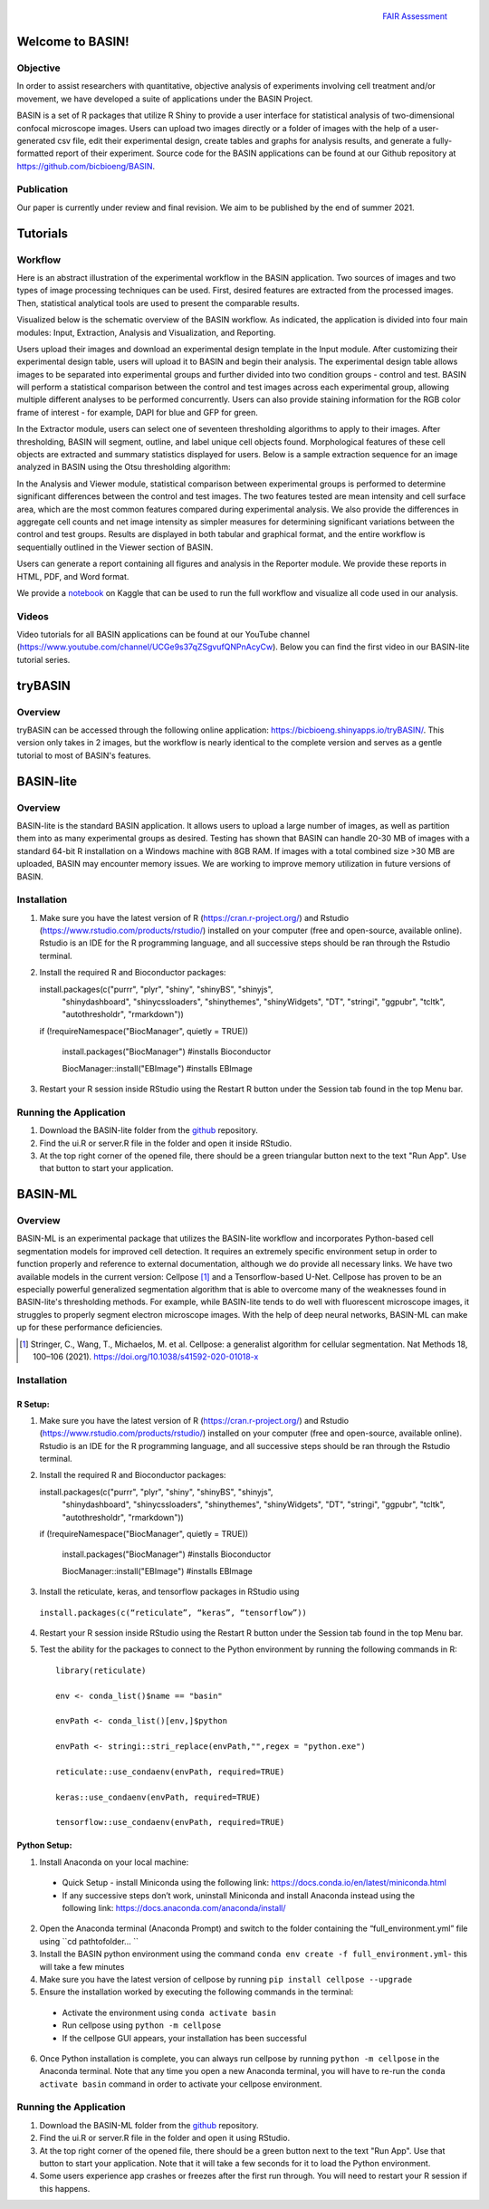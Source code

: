 .. figure:: fair_chart.png
   :height: 180 px
   :width: 180 px
   :scale: 50 %
   :alt: alternate text
   :align: right

   `FAIR Assessment`_
.. _FAIR Assessment: https://fairshake.cloud/project/130/stats/

=================
Welcome to BASIN!
=================

---------
Objective
---------

In order to assist researchers with quantitative, objective analysis of experiments
involving cell treatment and/or movement, we have developed a suite of applications
under the BASIN Project.

BASIN is a set of R packages that utilize R Shiny to provide a user interface
for statistical analysis of two-dimensional confocal microscope images. Users
can upload two images directly or a folder of images with the help of a
user-generated csv file, edit their experimental design, create tables and
graphs for analysis results, and generate a fully-formatted report of their
experiment. Source code for the BASIN applications can be found at our Github
repository at https://github.com/bicbioeng/BASIN.

------------
Publication
------------

Our paper is currently under review and final revision. We aim to be published by the end of summer 2021.

=========
Tutorials
=========

---------
Workflow
---------

Here is an abstract illustration of the experimental workflow in the BASIN application. Two sources of images and two types of image processing techniques can be used.
First, desired features are extracted from the processed images. Then, statistical analytical tools are used to present the comparable results.

.. image:: figure1.png

Visualized below is the schematic overview of the BASIN workflow. As indicated, the application
is divided into four main modules: Input, Extraction, Analysis and Visualization, and Reporting.

.. image:: figure2.png

Users upload their images and download an experimental design template in the Input module. After
customizing their experimental design table, users will upload it to BASIN and begin their analysis.
The experimental design table allows images to be separated into experimental groups and further divided into two
condition groups - control and test. BASIN will perform a statistical comparison between
the control and test images across each experimental group, allowing multiple different
analyses to be performed concurrently. Users can also provide staining information
for the RGB color frame of interest - for example, DAPI for blue and GFP for green.

In the Extractor module, users can select one of seventeen thresholding algorithms to apply to their images.
After thresholding, BASIN will segment, outline, and label unique cell objects found.
Morphological features of these cell objects are extracted and summary statistics displayed for users.
Below is a sample extraction sequence for an image analyzed in BASIN using the Otsu
thresholding algorithm:

.. image:: extractor.png

In the Analysis and Viewer module, statistical comparison between experimental groups
is performed to determine significant differences between the control and test images.
The two features tested are mean intensity and cell surface area, which are the most
common features compared during experimental analysis. We also provide the differences
in aggregate cell counts and net image intensity as simpler measures for determining significant
variations between the control and test groups. Results are displayed in both tabular
and graphical format, and the entire workflow is sequentially outlined in the Viewer
section of BASIN.

Users can generate a report containing all figures and analysis in the Reporter module.
We provide these reports in HTML, PDF, and Word format.

We provide a `notebook`_ on Kaggle that can be used to run the full workflow and visualize all code used in our analysis.

.. _notebook: https://www.kaggle.com/evgeniradichev/basin-workflow

-------
Videos
-------

Video tutorials for all BASIN applications can be found at our YouTube channel (https://www.youtube.com/channel/UCGe9s37qZSgvufQNPnAcyCw). Below you can find
the first video in our BASIN-lite tutorial series.

.. raw:: html

    <iframe width="560" height="315" src="https://www.youtube.com/embed/139lNDBp_YY" title="YouTube video player" frameborder="0" allow="accelerometer; autoplay; clipboard-write; encrypted-media; gyroscope; picture-in-picture" allowfullscreen></iframe>

========
tryBASIN
========

---------
Overview
---------

tryBASIN can be accessed through the following online application: https://bicbioeng.shinyapps.io/tryBASIN/. This
version only takes in 2 images, but the workflow is nearly identical to the complete version and serves as a gentle tutorial to most of BASIN's features.

==========
BASIN-lite
==========

---------
Overview
---------

BASIN-lite is the standard BASIN application. It allows users to upload a large number of images,
as well as partition them into as many experimental groups as desired. Testing
has shown that BASIN can handle 20-30 MB of images with a standard 64-bit R installation
on a Windows machine with 8GB RAM. If images with a total combined size >30 MB are uploaded,
BASIN may encounter memory issues. We are working to improve memory utilization in future
versions of BASIN.

------------
Installation
------------

1. Make sure you have the latest version of R (https://cran.r-project.org/) and Rstudio (https://www.rstudio.com/products/rstudio/) installed on your computer (free and open-source, available online). Rstudio is an IDE for the R programming language, and all successive steps should be ran through the Rstudio terminal.
2. Install the required R and Bioconductor packages::

   install.packages(c("purrr", "plyr", "shiny", "shinyBS", "shinyjs",
     "shinydashboard", "shinycssloaders", "shinythemes", "shinyWidgets",
     "DT", "stringi", "ggpubr", "tcltk", "autothresholdr", "rmarkdown"))
   
   if (!requireNamespace("BiocManager", quietly = TRUE))
   
      install.packages("BiocManager") #installs Bioconductor
      
      BiocManager::install("EBImage") #installs EBImage

3. Restart your R session inside RStudio using the Restart R button under the Session tab found in the top Menu bar.

-----------------------
Running the Application
-----------------------

1. Download the BASIN-lite folder from the `github`_ repository.
2. Find the ui.R or server.R file in the folder and open it inside RStudio.
3. At the top right corner of the opened file, there should be a green triangular button next to the text "Run App". Use that button to start your application.

========
BASIN-ML
========

---------
Overview
---------

BASIN-ML is an experimental package that utilizes the BASIN-lite workflow and incorporates Python-based cell segmentation models for improved
cell detection. It requires an extremely specific environment setup in order to function properly
and reference to external documentation, although we do provide all necessary links.
We have two available models in the current version: Cellpose [1]_ and a Tensorflow-based U-Net.
Cellpose has proven to be an especially powerful generalized segmentation algorithm that is
able to overcome many of the weaknesses found in BASIN-lite's thresholding methods.
For example, while BASIN-lite tends to do well with fluorescent microscope images,
it struggles to properly segment electron microscope images. With the help of deep neural networks,
BASIN-ML can make up for these performance deficiencies.

.. [1] Stringer, C., Wang, T., Michaelos, M. et al. Cellpose: a generalist algorithm for cellular segmentation. Nat Methods 18, 100–106 (2021). https://doi.org/10.1038/s41592-020-01018-x

------------
Installation
------------

~~~~~~~~
R Setup:
~~~~~~~~

1. Make sure you have the latest version of R (https://cran.r-project.org/) and Rstudio (https://www.rstudio.com/products/rstudio/) installed on your computer (free and open-source, available online). Rstudio is an IDE for the R programming language, and all successive steps should be ran through the Rstudio terminal.
2. Install the required R and Bioconductor packages::

   install.packages(c("purrr", "plyr", "shiny", "shinyBS", "shinyjs",
     "shinydashboard", "shinycssloaders", "shinythemes", "shinyWidgets",
     "DT", "stringi", "ggpubr", "tcltk", "autothresholdr", "rmarkdown"))
   
   if (!requireNamespace("BiocManager", quietly = TRUE))
   
      install.packages("BiocManager") #installs Bioconductor
      
      BiocManager::install("EBImage") #installs EBImage

3. Install the reticulate, keras, and tensorflow packages in RStudio using
  ``install.packages(c(“reticulate”, “keras”, “tensorflow”))``
4. Restart your R session inside RStudio using the Restart R button under the Session tab found in the top Menu bar.
5. Test the ability for the packages to connect to the Python environment by running the following commands in R::

    library(reticulate)

    env <- conda_list()$name == "basin"

    envPath <- conda_list()[env,]$python

    envPath <- stringi::stri_replace(envPath,"",regex = "python.exe")

    reticulate::use_condaenv(envPath, required=TRUE)

    keras::use_condaenv(envPath, required=TRUE)

    tensorflow::use_condaenv(envPath, required=TRUE)

~~~~~~~~~~~~~
Python Setup:
~~~~~~~~~~~~~

1. Install Anaconda on your local machine:
  - Quick Setup - install Miniconda using the following link: https://docs.conda.io/en/latest/miniconda.html
  - If any successive steps don’t work, uninstall Miniconda and install Anaconda instead using the following link: https://docs.anaconda.com/anaconda/install/
2. Open the Anaconda terminal (Anaconda Prompt) and switch to the folder containing the “full_environment.yml” file using ``cd path\to\folder\... ``
3. Install the BASIN python environment using the command ``conda env create -f full_environment.yml``- this will take a few minutes
4. Make sure you have the latest version of cellpose by running ``pip install cellpose --upgrade``
5. Ensure the installation worked by executing the following commands in the terminal:
  - Activate the environment using ``conda activate basin``
  - Run cellpose using ``python -m cellpose``
  - If the cellpose GUI appears, your installation has been successful
6. Once Python installation is complete, you can always run cellpose by running ``python -m cellpose`` in the Anaconda terminal. Note that any time you open a new Anaconda terminal, you will have to re-run the ``conda activate basin`` command in order to activate your cellpose environment.

-----------------------
Running the Application
-----------------------

1. Download the BASIN-ML folder from the `github`_ repository.
2. Find the ui.R or server.R file in the folder and open it using RStudio.
3. At the top right corner of the opened file, there should be a green button next to the text "Run App". Use that button to start your application. Note that it will take a few seconds for it to load the Python environment.
4. Some users experience app crashes or freezes after the first run through. You will need to restart your R session if this happens.

.. _github: https://github.com/bicbioeng/BASIN
